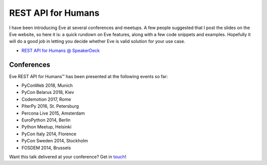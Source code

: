 REST API for Humans
===================
I have been introducing Eve at several conferences and meetups. A few people
suggested that I post the slides on the Eve website, so here it is: a quick
rundown on Eve features, along with a few code snippets and examples. Hopefully
it will do a good job in letting you decide whether Eve is valid solution for
your use case.

- `REST API for Humans @ SpeakerDeck <https://speakerdeck.com/nicola/eve-rest-api-for-humans>`_


Conferences
------------
Eve REST API for Humans™ has been presented at the following events so far:

- PyConWeb 2018, Munich
- PyCon Belarus 2018, Kiev
- Codemotion 2017, Rome
- PiterPy 2016, St. Petersburg
- Percona Live 2015, Amsterdam
- EuroPython 2014, Berlin
- Python Meetup, Helsinki
- PyCon Italy 2014, Florence
- PyCon Sweden 2014, Stockholm
- FOSDEM 2014, Brussels

Want this talk delivered at your conference? Get in touch_!


.. _touch: mailto:nicola@nicolaiarocci.com

